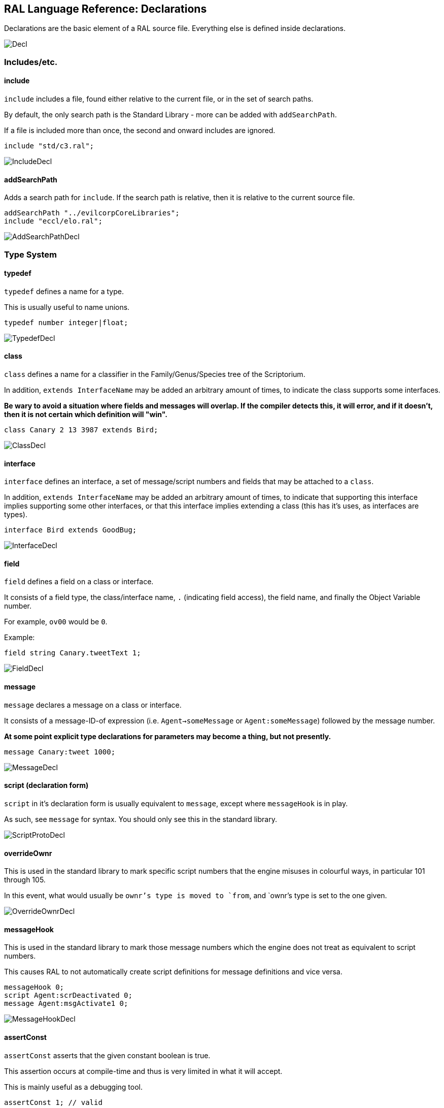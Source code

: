 ## RAL Language Reference: Declarations

Declarations are the basic element of a RAL source file.
Everything else is defined inside declarations.

image::diagram/Decl.png[]

### Includes/etc.

#### include

`include` includes a file, found either relative to the current file, or in the set of search paths.

By default, the only search path is the Standard Library - more can be added with `addSearchPath`.

If a file is included more than once, the second and onward includes are ignored.

```
include "std/c3.ral";
```

image::diagram/IncludeDecl.png[]

#### addSearchPath

Adds a search path for `include`. If the search path is relative, then it is relative to the current source file.

```
addSearchPath "../evilcorpCoreLibraries";
include "eccl/elo.ral";
```

image::diagram/AddSearchPathDecl.png[]

### Type System

#### typedef

`typedef` defines a name for a type.

This is usually useful to name unions.

```
typedef number integer|float;
```

image::diagram/TypedefDecl.png[]

#### class

`class` defines a name for a classifier in the Family/Genus/Species tree of the Scriptorium.

In addition, `extends InterfaceName` may be added an arbitrary amount of times, to indicate the class supports some interfaces.

*Be wary to avoid a situation where fields and messages will overlap. If the compiler detects this, it will error, and if it doesn't, then it is not certain which definition will "win".*

```
class Canary 2 13 3987 extends Bird;
```

image::diagram/ClassDecl.png[]

#### interface

`interface` defines an interface, a set of message/script numbers and fields that may be attached to a `class`.

In addition, `extends InterfaceName` may be added an arbitrary amount of times, to indicate that supporting this interface implies supporting some other interfaces, or that this interface implies extending a class (this has it's uses, as interfaces are types).

```
interface Bird extends GoodBug;
```

image::diagram/InterfaceDecl.png[]

#### field

`field` defines a field on a class or interface.

It consists of a field type, the class/interface name, `.` (indicating field access), the field name, and finally the Object Variable number.

For example, `ov00` would be `0`.

Example:

```
field string Canary.tweetText 1;
```

image::diagram/FieldDecl.png[]

#### message

`message` declares a message on a class or interface.

It consists of a message-ID-of expression (i.e. `Agent->someMessage` or `Agent:someMessage`) followed by the message number.

*At some point explicit type declarations for parameters may become a thing, but not presently.*

```
message Canary:tweet 1000;
```

image::diagram/MessageDecl.png[]

#### script (declaration form)

`script` in it's declaration form is usually equivalent to `message`, except where `messageHook` is in play.

As such, see `message` for syntax. You should only see this in the standard library.

image::diagram/ScriptProtoDecl.png[]

#### overrideOwnr

This is used in the standard library to mark specific script numbers that the engine misuses in colourful ways, in particular 101 through 105.

In this event, what would usually be `ownr`'s type is moved to `from`, and `ownr`'s type is set to the one given.

image::diagram/OverrideOwnrDecl.png[]

#### messageHook

This is used in the standard library to mark those message numbers which the engine does not treat as equivalent to script numbers.

This causes RAL to not automatically create script definitions for message definitions and vice versa.

```
messageHook 0;
script Agent:scrDeactivated 0;
message Agent:msgActivate1 0;
```

image::diagram/MessageHookDecl.png[]

#### assertConst

`assertConst` asserts that the given constant boolean is true.

This assertion occurs at compile-time and thus is very limited in what it will accept.

This is mainly useful as a debugging tool.

```
assertConst 1; // valid
assertConst 0; // error
```

image::diagram/AssertConstDecl.png[]

#### Constants

A constant can be declared with the syntax `myConst = 1;`.

The expression must be evaluatable at compile-time at the point of declaration - almost needless to say, this sets quite a few limits on what is permitted. However, there is enough flexibility present for useful.

*Be aware that constants overrule in-scope variable declarations. This is to ensure consistency, as the parser and evaluator do not have access to information about scope.*

```
myConst = 1;
alwaysFalse = 0;
install {
&'outv {myConst}';
if alwaysFalse {
    &'outs "This code will never be run!"';
}
}
```

image::diagram/ConstantDecl.png[]

### Code

#### script (statement form)

`script` in it's statement form declares a script.

RAL only allows declaring scripts on named classes (not that this is particularly hard to ensure - classes may be named with the `class` declaration).

The script may be specified as `Class:scriptName` or as `Class 123` (where 123 is the script number, declared with `message` or `script` as appropriate).

It is generally preferrable to use script names.

```
script Canary:eaten {
&'dbg: outs {"Ouchie!"}';
}
```

image::diagram/ScriptCodeDecl.png[]

#### install

`install` declares the install script of an agent, used to place it in the world.

The keyword, `install`, is simply followed by a statement/block. *If multiple install sections are declared, the contents of each are merged into one big install section in the order of their declaration.*

```
install {
newSimple(Canary, "canary.c16", 1, 0, 3000);
}
```

image::diagram/InstallDecl.png[]

#### remove

Like `install`, `remove` declares a global script - however, the remove script is intended to clean up the agent's Scriptorium presence, along with the agent itself.

The keyword, `remove`, is simply followed by a statement/block. *If multiple remove sections are declared, the contents of each are merged into one big remove section in the order of their declaration.*

```
remove {
scrx(Canary, Canary:tweet);
}
```

image::diagram/RemoveDecl.png[]

#### macro

It is reasonably evident to a programmer who has had to read any significant amount of CAOS (the Portal code is great for shredding your soul) that the lack of global named functions with arbitrary amounts of arguments in CAOS... or global named functions... or global functions... is a severe drain on the sanity of anyone with the misfortune of having to work in it.

As such, RAL includes macros, meant to act as the RAL equivalent to global functions.

In practice, RAL macros are expressions with parameters that are either aliased or copied into temporary variables.

There are two forms of macro: Statement macros and expression macros.

Both become callable expressions, but statement macros have their 'return' values aliased as accessible variables that you write to, while expression macros are simply a substitution of an expression (but see *statement expressions* in the relevant section).

The syntax of an expression macro is simply `macro NAME(PARAM...) EXPRESSION`.

It is polite to append a semicolon after an expression macro that is not a *statement expression*.

Parameters are separated by `,` and take the form of `TYPE NAME` or `TYPE &NAME`. The presence of the `&` character, declaring the parameter as inline, is invalid (and redundant) for the return values of a statement macro, but for regular (non-return) parameters it's always valid.

Essentially, the difference is that an inline parameter is declared as if an `alias` had occurred in a scope immediately surrounding the call, while a non-inline parameter is declared as if a `let` had occurred in that same scope.

The syntax of a statement macro is `macro (RET...) NAME(PARAM...) STATEMENT`, where `RET` is of the same format as `PARAM` but without inlining being allowed (as it's redundant - all return values are inline).

It is allowed to declare multiple macros with the same name if and only if they have a different number of parameters.

```
macro textWithSideEffects() {
&'outs {"Side effect!\n"}';
return "Bloop.";
}

macro test1(str text) {
// As the argument is not inline, a temporary variable is created.
// Thus the side effects only execute once.
&'outs {text}';
&'outs {text}';
return 1;
}

macro (int retVal) test2(str &text) {
// As the argument is inline, 'text' here is substituted for the expression.
// Thus the side effects execute twice.
&'outs {text}';
&'outs {text}';
// Note that if there are any side-effects necessary in order to write to retVal, they occur here.
retVal = 1;
}

install {
test1(textWithSideEffects());
test2(textWithSideEffects());
}
```

image::diagram/MacroDecl.png[]

__ArgList__:

image::diagram/MacroArgList.png[]

__MacroArg__:

image::diagram/MacroArg.png[]

